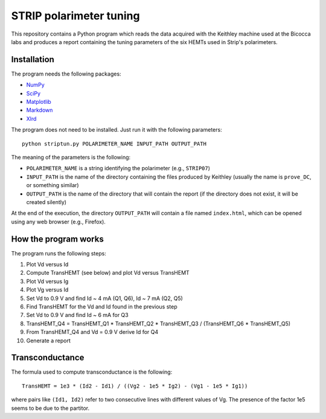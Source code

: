 STRIP polarimeter tuning
========================

This repository contains a Python program which reads the data acquired with the
Keithley machine used at the Bicocca labs and produces a report containing the
tuning parameters of the six HEMTs used in Strip's polarimeters.

Installation
------------

The program needs the following packages:

- `NumPy <https://pypi.python.org/pypi/numpy>`_
- `SciPy <https://pypi.python.org/pypi/scipy>`_
- `Matplotlib <https://pypi.python.org/pypi/matplotlib>`_
- `Markdown <https://pypi.python.org/pypi/Markdown>`_
- `Xlrd <https://pypi.python.org/pypi/xlrd>`_

The program does not need to be installed. Just run it with the following
parameters::

     python striptun.py POLARIMETER_NAME INPUT_PATH OUTPUT_PATH

The meaning of the parameters is the following:

- ``POLARIMETER_NAME`` is a string identifying the polarimeter (e.g., ``STRIP07``)
- ``INPUT_PATH`` is the name of the directory containing the files produced by
  Keithley (usually the name is ``prove_DC``, or something similar)
- ``OUTPUT_PATH`` is the name of the directory that will contain the report (if the
  directory does not exist, it will be created silently)

At the end of the execution, the directory ``OUTPUT_PATH`` will contain a file named
``index.html``, which can be opened using any web browser (e.g., Firefox).


How the program works
---------------------

The program runs the following steps:

1. Plot Vd versus Id
2. Compute TransHEMT (see below) and plot Vd versus TransHEMT
3. Plot Vd versus Ig
4. Plot Vg versus Id
5. Set Vd to 0.9 V and find Id ~ 4 mA (Q1, Q6), Id ~ 7 mA (Q2, Q5)
6. Find TransHEMT for the Vd and Id found in the previous step 
7. Set Vd to 0.9 V and find Id ~ 6 mA for Q3
8. TransHEMT_Q4 = TransHEMT_Q1 * TransHEMT_Q2 * TransHEMT_Q3 / (TransHEMT_Q6 * TransHEMT_Q5)
9. From TransHEMT_Q4 and Vd = 0.9 V derive Id for Q4 
10. Generate a report

Transconductance
----------------

The formula used to compute transconductance is the following::

    TransHEMT = 1e3 * (Id2 - Id1) / ((Vg2 - 1e5 * Ig2) - (Vg1 - 1e5 * Ig1))

where pairs like ``(Id1, Id2)`` refer to two consecutive lines with different values of Vg.
The presence of the factor 1e5 seems to be due to the partitor.
